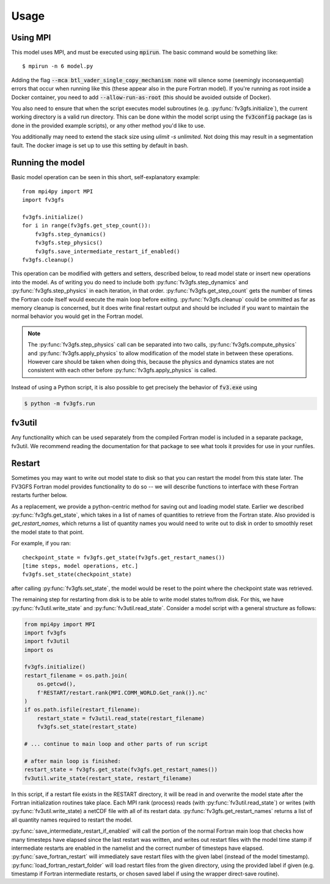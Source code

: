 .. meta::
   :robots: noindex, nofollow

=====
Usage
=====

Using MPI
---------

This model uses MPI, and must be executed using :code:`mpirun`. The basic command would be something like::

    $ mpirun -n 6 model.py

Adding the flag :code:`--mca btl_vader_single_copy_mechanism none` will silence some (seemingly inconsequential)
errors that occur when running like this (these appear also in the pure Fortran model). If you're running
as root inside a Docker container, you need to add :code:`--allow-run-as-root`
(this should be avoided outside of Docker).

You also need to ensure that when the script executes model subroutines (e.g. :py:func:`fv3gfs.initialize`), the current
working directory is a valid run directory. This can be done within the model script using the :code:`fv3config`
package (as is done in the provided example scripts), or any other method you'd like to use.

You additionally may need to extend the stack size using `ulimit -s unlimited`. Not doing this may result in a
segmentation fault. The docker image is set up to use this setting by default in bash.

Running the model
-----------------

Basic model operation can be seen in this short, self-explanatory example::

    from mpi4py import MPI
    import fv3gfs

    fv3gfs.initialize()
    for i in range(fv3gfs.get_step_count()):
        fv3gfs.step_dynamics()
        fv3gfs.step_physics()
        fv3gfs.save_intermediate_restart_if_enabled()
    fv3gfs.cleanup()

This operation can be modified with getters and setters, described below, to read model state or
insert new operations into the model. As of writing you do need to include both :py:func:`fv3gfs.step_dynamics`
and :py:func:`fv3gfs.step_physics` in each iteration, in that order. :py:func:`fv3gfs.get_step_count` gets the
number of times the Fortran code itself would execute the main loop before exiting.
:py:func:`fv3gfs.cleanup` could be ommitted as far as memory cleanup is concerned, but it does write
final restart output and should be included if you want to maintain the normal behavior you would get
in the Fortran model.

.. note::
    The :py:func:`fv3gfs.step_physics` call can be separated into two calls, :py:func:`fv3gfs.compute_physics`
    and :py:func:`fv3gfs.apply_physics` to allow modification of the model state in between these operations.
    However care should be taken when doing this, because the physics and dynamics states are not
    consistent with each other before :py:func:`fv3gfs.apply_physics` is called.

Instead of using a Python script, it is also possible to get precisely the behavior of :code:`fv3.exe` using

.. code-block:: shell

    $ python -m fv3gfs.run


fv3util
-------

Any functionality which can be used separately from the compiled Fortran model is included
in a separate package, fv3util. We recommend reading the documentation for that package
to see what tools it provides for use in your runfiles.

Restart
-------

Sometimes you may want to write out model state to disk so that you can restart the model
from this state later. The FV3GFS Fortran model provides functionality to do so -- we will describe
functions to interface with these Fortran restarts further below.

As a replacement, we provide a python-centric method for saving out and loading model state.
Earlier we described :py:func:`fv3gfs.get_state`, which takes in a list of names of quantities to retrieve
from the Fortran state. Also provided is `get_restart_names`, which returns a list of quantity
names you would need to write out to disk in order to smoothly reset the model state to that point.

For example, if you ran::

    checkpoint_state = fv3gfs.get_state(fv3gfs.get_restart_names())
    [time steps, model operations, etc.]
    fv3gfs.set_state(checkpoint_state)

after calling :py:func:`fv3gfs.set_state`, the model would be reset to the point
where the checkpoint state was retrieved.

The remaining step for restarting from disk is to be able to write model states to/from disk.
For this, we have :py:func:`fv3util.write_state` and :py:func:`fv3util.read_state`. Consider a model
script with a general structure as follows:

.. code-block:: python

    from mpi4py import MPI
    import fv3gfs
    import fv3util
    import os

    fv3gfs.initialize()
    restart_filename = os.path.join(
        os.getcwd(),
        f'RESTART/restart.rank{MPI.COMM_WORLD.Get_rank()}.nc'
    )
    if os.path.isfile(restart_filename):
        restart_state = fv3util.read_state(restart_filename)
        fv3gfs.set_state(restart_state)

    # ... continue to main loop and other parts of run script

    # after main loop is finished:
    restart_state = fv3gfs.get_state(fv3gfs.get_restart_names())
    fv3util.write_state(restart_state, restart_filename)

In this script, if a restart file exists in the RESTART directory, it will be read in and overwrite
the model state after the Fortran initialization routines take place. Each MPI rank
(process) reads (with :py:func:`fv3util.read_state`) or writes (with :py:func:`fv3util.write_state)
a netCDF file with all of its restart data. :py:func:`fv3gfs.get_restart_names` returns
a list of all quantity names required to restart the model.

:py:func:`save_intermediate_restart_if_enabled`
will call the portion of the normal Fortran main loop that checks how many timesteps have elapsed
since the last restart was written, and writes out restart files with the model time stamp
if intermediate restarts are enabled in the namelist and the correct number of timesteps
have elapsed. :py:func:`save_fortran_restart` will immediately save restart files with the
given label (instead of the model timestamp). :py:func:`load_fortran_restart_folder`
will load restart files from the given directory, using the provided label if given (e.g. timestamp
if Fortran intermediate restarts, or chosen saved label if using the wrapper direct-save routine).
